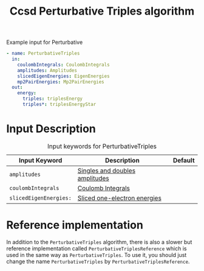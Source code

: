 #+title: Ccsd Perturbative Triples algorithm
#+options: toc:t

#+name: input-example
#+caption: Example input for Perturbative
#+begin_src yaml
- name: PerturbativeTriples
  in:
    coulombIntegrals: CoulombIntegrals
    amplitudes: Amplitudes
    slicedEigenEnergies: EigenEnergies
    mp2PairEnergies: Mp2PairEnergies
  out:
    energy:
      triples: triplesEnergy
      triples*: triplesEnergyStar
#+end_src


* Input Description

#+caption: Input keywords for PerturbativeTriples
| Input Keyword          | Description                    | Default |
|------------------------+--------------------------------+---------|
| =amplitudes=           | [[../common-inputs.org::#amplitudes][Singles and doubles amplitudes]] |         |
| =coulombIntegrals=     | [[../common-inputs.org::#coulombintegrals][Coulomb Integrals]]              |         |
| =slicedEigenEnergies:= | [[../common-inputs.org::#slicedeigenenergies][Sliced one-electron energies]]   |         |

* Reference implementation

In addition to the =PerturbativeTriples= algorithm, there is also a slower
but reference implementation called =PerturbativeTriplesReference= which
is used in the same way as =PerturbativeTriples=.
To use it, you should just change the name =PerturbativeTriples= by =PerturbativeTriplesReference=.
